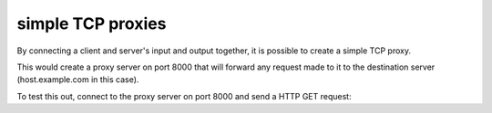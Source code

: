******************
simple TCP proxies
******************

By connecting a client and server's input and
output together, it is possible to create a
simple TCP proxy.

.. tab:: Unix

   1. Create a named pipe by using the mkfifo command:
   
   .. code-block:: sh

      mkfifo backpipe
      
   2. Create a server on port 8000 and feed it's output into
      a connection to the destination host on port 80 while
      using the backpipe to feed the host connection's output back
      to the server's input stream:

   .. code-block:: sh

      pync -l 8000 < backpipe | pync host.example.com 80 > backpipe

.. tab:: Python

   .. code-block:: python
      :linenos:
      
      # proxy.py
      import pync
      
      
      def main():
          server = pync.Netcat(port=8000,
              l=True,
              stdin=pync.PIPE,
              stdout=pync.PIPE,
          )
          server.start_process(daemon=True)

          client = pync.Netcat('host.example.com', 80,
              stdin=server.stdout,
              stdout=server.stdin,
          )
          client.run()
              
              
      if __name__ == '__main__':
          main()
          
This would create a proxy server on port 8000 that
will forward any request made to it to the destination
server (host.example.com in this case).

To test this out, connect to the proxy server on port
8000 and send a HTTP GET request:

.. tab:: Unix

   .. code-block:: sh
   
      echo "GET / HTTP/1.1\r\n\r\n" | pync localhost 8000
      
.. tab:: Python

   .. code-block:: python
      :linenos:
      
      # http_get.py
      from io import BytesIO
      import pync
      
      http_get = BytesIO(b'GET / HTTP/1.1\r\n\r\n')
      pync.run('localhost 8000', stdin=http_get)
